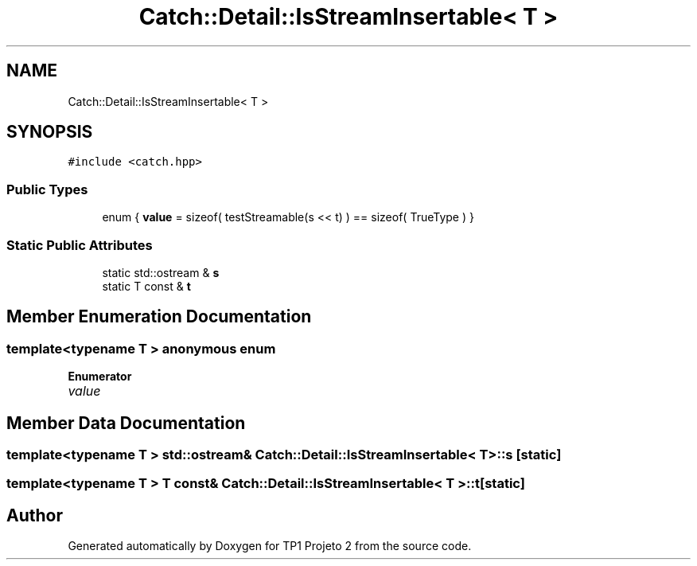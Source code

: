 .TH "Catch::Detail::IsStreamInsertable< T >" 3 "Mon Jun 19 2017" "TP1 Projeto 2" \" -*- nroff -*-
.ad l
.nh
.SH NAME
Catch::Detail::IsStreamInsertable< T >
.SH SYNOPSIS
.br
.PP
.PP
\fC#include <catch\&.hpp>\fP
.SS "Public Types"

.in +1c
.ti -1c
.RI "enum { \fBvalue\fP = sizeof( testStreamable(s << t) ) == sizeof( TrueType ) }"
.br
.in -1c
.SS "Static Public Attributes"

.in +1c
.ti -1c
.RI "static std::ostream & \fBs\fP"
.br
.ti -1c
.RI "static T const  & \fBt\fP"
.br
.in -1c
.SH "Member Enumeration Documentation"
.PP 
.SS "template<typename T > anonymous enum"

.PP
\fBEnumerator\fP
.in +1c
.TP
\fB\fIvalue \fP\fP
.SH "Member Data Documentation"
.PP 
.SS "template<typename T > std::ostream& \fBCatch::Detail::IsStreamInsertable\fP< T >::s\fC [static]\fP"

.SS "template<typename T > T const& \fBCatch::Detail::IsStreamInsertable\fP< T >::t\fC [static]\fP"


.SH "Author"
.PP 
Generated automatically by Doxygen for TP1 Projeto 2 from the source code\&.

